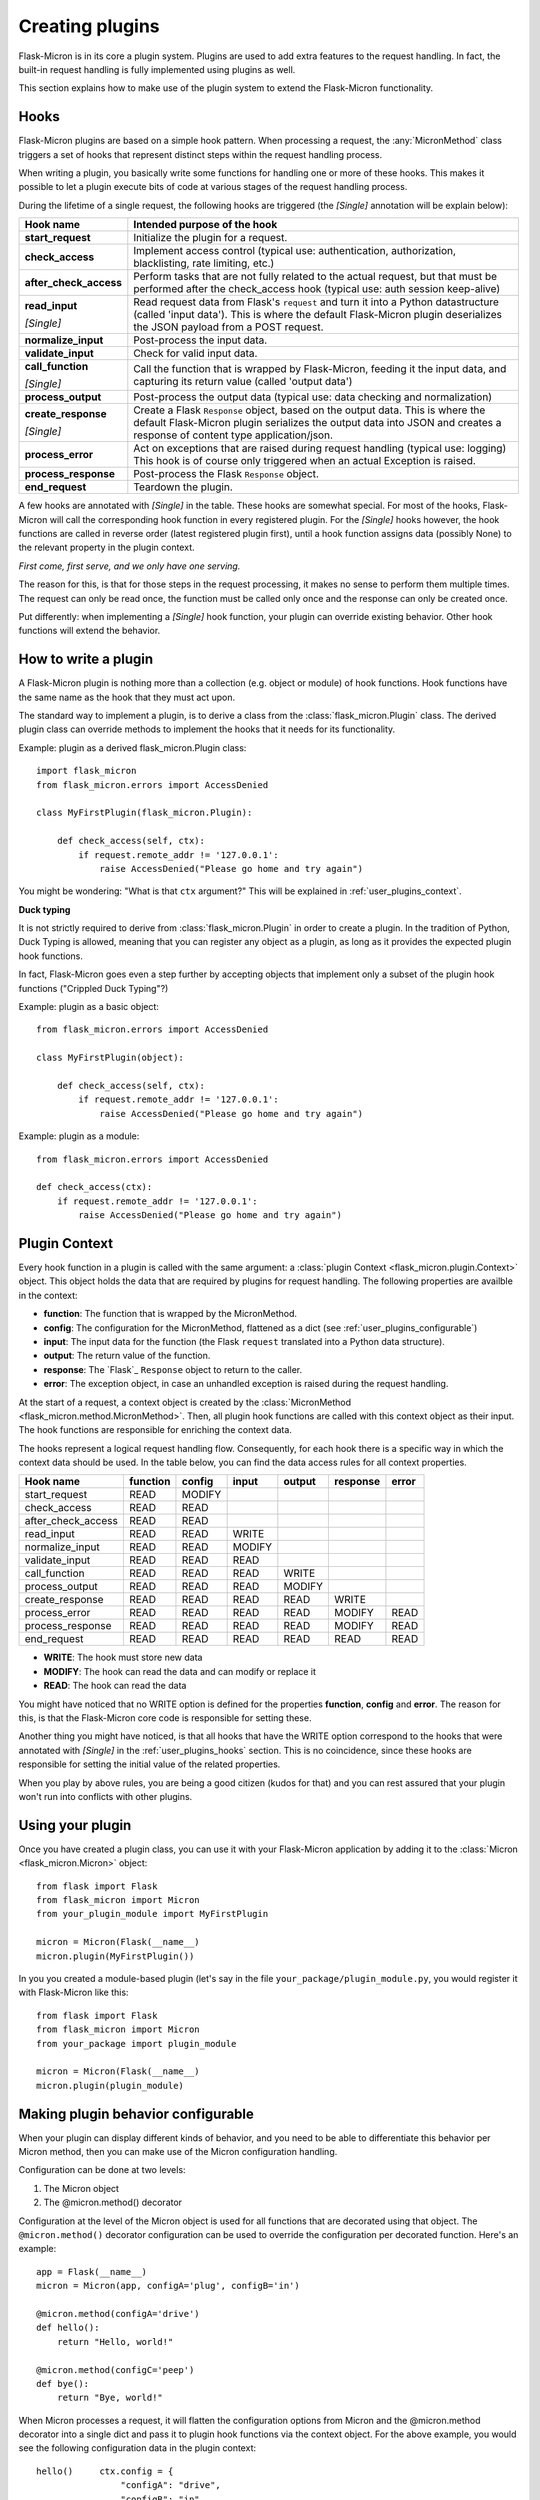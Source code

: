 .. _user_plugins:

Creating plugins
================

Flask-Micron is in its core a plugin system. Plugins are used to add
extra features to the request handling. In fact, the built-in request
handling is fully implemented using plugins as well.

This section explains how to make use of the plugin system to extend the
Flask-Micron functionality.

.. _user_plugins_hooks:

Hooks
-----

Flask-Micron plugins are based on a simple hook pattern. When processing a
request, the :any:`MicronMethod` class triggers a set of hooks that
represent distinct steps within the request handling process.

When writing a plugin, you basically write some functions for handling one
or more of these hooks. This makes it possible to let a plugin execute
bits of code at various stages of the request handling process.

During the lifetime of a single request, the following hooks are triggered
(the *[Single]* annotation will be explain below):

+------------------------+---------------------------------------------+
| Hook name              | Intended purpose of the hook                |
+========================+=============================================+
| **start_request**      | Initialize the plugin for a request.        |
+------------------------+---------------------------------------------+
| **check_access**       | Implement access control (typical use:      |
|                        | authentication, authorization,              |
|                        | blacklisting, rate limiting, etc.)          |
+------------------------+---------------------------------------------+
| **after_check_access** | Perform tasks that are not fully related    |
|                        | to the actual request, but that must be     |
|                        | performed after the check_access hook       |
|                        | (typical use: auth session keep-alive)      |
+------------------------+---------------------------------------------+
| **read_input**         | Read request data from Flask's ``request``  |
|                        | and turn it into a Python datastructure     |
|                        | (called 'input data'). This is where the    |
|                        | default Flask-Micron plugin deserializes    |
| *[Single]*             | the JSON payload from a POST request.       |
+------------------------+---------------------------------------------+
| **normalize_input**    | Post-process the input data.                |
+------------------------+---------------------------------------------+
| **validate_input**     | Check for valid input data.                 |
+------------------------+---------------------------------------------+
| **call_function**      | Call the function that is wrapped by        |
|                        | Flask-Micron, feeding it the input data,    |
|                        | and capturing its return value (called      |
| *[Single]*             | 'output data')                              |
+------------------------+---------------------------------------------+
| **process_output**     | Post-process the output data (typical use:  |
|                        | data checking and normalization)            |
+------------------------+---------------------------------------------+
| **create_response**    | Create a Flask ``Response`` object, based   |
|                        | on the output data. This is where the       |
|                        | default Flask-Micron plugin serializes the  |
|                        | output data into JSON and creates a         |
| *[Single]*             | response of content type application/json.  |
+------------------------+---------------------------------------------+
| **process_error**      | Act on exceptions that are raised during    |
|                        | request handling (typical use: logging)     |
|                        | This hook is of course only triggered when  |
|                        | an actual Exception is raised.              |
+------------------------+---------------------------------------------+
| **process_response**   | Post-process the Flask ``Response`` object. |
+------------------------+---------------------------------------------+
| **end_request**        | Teardown the plugin.                        |
+------------------------+---------------------------------------------+

A few hooks are annotated with *[Single]* in the table. These hooks are
somewhat special. For most of the hooks, Flask-Micron will call the
corresponding hook function in every registered plugin. For the *[Single]*
hooks however, the hook functions are called in reverse order (latest
registered plugin first), until a hook function assigns data (possibly
None) to the relevant property in the plugin context.

*First come, first serve, and we only have one serving.*

The reason for this, is that for those steps in the request processing, it
makes no sense to perform them multiple times. The request can only be read
once, the function must be called only once and the response can only be
created once.

Put differently: when implementing a *[Single]* hook function, your plugin
can override existing behavior. Other hook functions will extend the behavior.

.. _user_plugins_writeplugin:

How to write a plugin
---------------------

A Flask-Micron plugin is nothing more than a collection (e.g. object or
module) of hook functions. Hook functions have the same name as the hook
that they must act upon.

The standard way to implement a plugin, is to derive a class from the
:class:`flask_micron.Plugin` class. The derived plugin class can override
methods to implement the hooks that it needs for its functionality.

Example: plugin as a derived flask_micron.Plugin class::

    import flask_micron
    from flask_micron.errors import AccessDenied

    class MyFirstPlugin(flask_micron.Plugin):
    
        def check_access(self, ctx):
            if request.remote_addr != '127.0.0.1':
                raise AccessDenied("Please go home and try again")

You might be wondering: "What is that ``ctx`` argument?" This will be
explained in :ref:`user_plugins_context`.

**Duck typing**

It is not strictly required to derive from :class:`flask_micron.Plugin` in
order to create a plugin. In the tradition of Python, Duck Typing is
allowed, meaning that you can register any object as a plugin, as long as it
provides the expected plugin hook functions.

In fact, Flask-Micron goes even a step further by accepting objects that
implement only a subset of the plugin hook functions ("Crippled Duck Typing"?)

Example: plugin as a basic object::

    from flask_micron.errors import AccessDenied

    class MyFirstPlugin(object):
    
        def check_access(self, ctx):
            if request.remote_addr != '127.0.0.1':
                raise AccessDenied("Please go home and try again")

Example: plugin as a module::

    from flask_micron.errors import AccessDenied

    def check_access(ctx):
        if request.remote_addr != '127.0.0.1':
            raise AccessDenied("Please go home and try again")

.. _user_plugins_context:

Plugin Context
--------------

Every hook function in a plugin is called with the same argument: a
:class:`plugin Context <flask_micron.plugin.Context>`
object. This object holds the data that are required by plugins for request
handling. The following properties are availble in the context:

* **function**: The function that is wrapped by the MicronMethod.
* **config**: The configuration for the MicronMethod, flattened as a dict 
  (see :ref:`user_plugins_configurable`)
* **input**: The input data for the function (the Flask ``request`` translated
  into a Python data structure).
* **output**: The return value of the function.
* **response**: The `Flask`_ ``Response`` object to return to the caller.
* **error**: The exception object, in case an unhandled exception is raised
  during the request handling.

At the start of a request, a context object is created by the
:class:`MicronMethod <flask_micron.method.MicronMethod>`. Then, all
plugin hook functions are called with this context object as their input. The
hook functions are responsible for enriching the context data.

The hooks represent a logical request handling flow. Consequently, for each
hook there is a specific way in which the context data should be used. In the
table below, you can find the data access rules for all context properties.

+--------------------+----------+--------+--------+--------+----------+-------+
| Hook name          | function | config | input  | output | response | error |
+====================+==========+========+========+========+==========+=======+
| start_request      | READ     | MODIFY |        |        |          |       |
+--------------------+----------+--------+--------+--------+----------+-------+
| check_access       | READ     | READ   |        |        |          |       |
+--------------------+----------+--------+--------+--------+----------+-------+
| after_check_access | READ     | READ   |        |        |          |       |
+--------------------+----------+--------+--------+--------+----------+-------+
| read_input         | READ     | READ   | WRITE  |        |          |       |
+--------------------+----------+--------+--------+--------+----------+-------+
| normalize_input    | READ     | READ   | MODIFY |        |          |       |
+--------------------+----------+--------+--------+--------+----------+-------+
| validate_input     | READ     | READ   | READ   |        |          |       |
+--------------------+----------+--------+--------+--------+----------+-------+
| call_function      | READ     | READ   | READ   | WRITE  |          |       |
+--------------------+----------+--------+--------+--------+----------+-------+
| process_output     | READ     | READ   | READ   | MODIFY |          |       |
+--------------------+----------+--------+--------+--------+----------+-------+
| create_response    | READ     | READ   | READ   | READ   | WRITE    |       |
+--------------------+----------+--------+--------+--------+----------+-------+
| process_error      | READ     | READ   | READ   | READ   | MODIFY   | READ  |
+--------------------+----------+--------+--------+--------+----------+-------+
| process_response   | READ     | READ   | READ   | READ   | MODIFY   | READ  |
+--------------------+----------+--------+--------+--------+----------+-------+
| end_request        | READ     | READ   | READ   | READ   | READ     | READ  |
+--------------------+----------+--------+--------+--------+----------+-------+
 
* **WRITE**: The hook must store new data
* **MODIFY**: The hook can read the data and can modify or replace it
* **READ**: The hook can read the data

You might have noticed that no WRITE option is defined for the properties
**function**, **config** and **error**. The reason for this, is that the 
Flask-Micron core code is responsible for setting these.

Another thing you might have noticed, is that all hooks that have the WRITE
option correspond to the hooks that were annotated with *[Single]* in the
:ref:`user_plugins_hooks` section. This is no coincidence, since these hooks
are responsible for setting the initial value of the related properties.

When you play by above rules, you are being a good citizen (kudos for that)
and you can rest assured that your plugin won't run into conflicts with
other plugins.

.. _user_plugins_usingplugin:

Using your plugin
-----------------

Once you have created a plugin class, you can use it with your Flask-Micron
application by adding it to the :class:`Micron <flask_micron.Micron>` object::

    from flask import Flask
    from flask_micron import Micron
    from your_plugin_module import MyFirstPlugin

    micron = Micron(Flask(__name__)
    micron.plugin(MyFirstPlugin())

In you you created a module-based plugin (let's say in the file
``your_package/plugin_module.py``, you would register it with
Flask-Micron like this::

    from flask import Flask
    from flask_micron import Micron
    from your_package import plugin_module

    micron = Micron(Flask(__name__)
    micron.plugin(plugin_module)

.. _user_plugins_configurable:

Making plugin behavior configurable
-----------------------------------

When your plugin can display different kinds of behavior, and you need
to be able to differentiate this behavior per Micron method, then you can
make use of the Micron configuration handling.

Configuration can be done at two levels:

1. The Micron object
2. The @micron.method() decorator

Configuration at the level of the Micron object is used for all functions
that are decorated using that object. The ``@micron.method()`` decorator
configuration can be used to override the configuration per decorated
function. Here's an example::

    app = Flask(__name__)
    micron = Micron(app, configA='plug', configB='in')

    @micron.method(configA='drive')
    def hello():
        return "Hello, world!"

    @micron.method(configC='peep')
    def bye():
        return "Bye, world!"

When Micron processes a request, it will flatten the configuration options
from Micron and the @micron.method decorator into a single dict and pass it to
plugin hook functions via the context object. For the above example, you would
see the following configuration data in the plugin context::

    hello()     ctx.config = {
                    "configA": "drive",
                    "configB": "in"
                }

    bye()       ctx.config = {
                    "configA": "plug",
                    "configB": "in",
                    "configC": "peep"
                }

Here's an example of how you could access these configuration options from
within a hook function, and fall back to a default value when a configuration
option is not defined in either Micron or the @micron.method decorator::

	def normalize_input(self, ctx):
		ctx.input.things = [
			ctx.config.get('configA', 'defaultA'),
			ctx.config.get('configB', 'defaultB'),
			ctx.config.get('configC', 'defaultC')
		]

Another way to work with default values, could be to resolve the default
values in the ``start_request`` hook function, so other hook functions can
be assured that all configuration values are set::

	def start_request(self, ctx):
		ctx.config.setdefault('configA', 'defaultA')
		ctx.config.setdefault('configB', 'defaultB')
		ctx.config.setdefault('configC', 'defaultC')

	def normalize_input(self, ctx):
		ctx.input.things = [
			ctx.config['configA'],
			ctx.config['configB'],
			ctx.config['configC']
		]

Beware that the configuration space is shared by all plugins. Therefore
use configuration names that are not likely to collide with other plugins.

.. _user_plugins_globalconfiguration:

Global plugin configuration
---------------------------

When your plugin requires some global configuration, for example the
connection details for a database connection, then don't implement this
using the configuration system as described above. That system is primarily
designed for configuration options that might differ per method.

Example of a clean implementation::

    flask = new Flask(__name__)
    micron = Micron(flask)
    my_plugin = MyPlugin("my_plugin.conf")
    micron.plugin(plugin)

    @micron.method(my_option=42)
    def give_me_one():
        return 1

In this example, the fictional MyPlugin loads its global configuration from
the file ``my_plugin.conf``, while the ``my_option`` parameter is used for
tweaking the plugin behavior at the Micron method level.

This style is highly preferred above a style where global configuration data
is put in the Micron method configuration::

    flask = new Flask(__name__)
    micron = Micron(flask,
        my_plugin_dbhost="127.0.0.1",
        my_plugin_dbuser="myuser",
        my_plugin_dbpass="mypass")
    my_plugin = MyPlugin()
    micron.plugin(my_plugin)

    @micron.method(my_option=42)
    def give_me_one():
        return 1

This style of coding would technically work, but it mixes global
configuration with Micron method configuration. One of the biggest
problems that I see with this style, is that environment configuration
is highly coupled with the code. Moving code between environments
becomes hard this way.

This might be a good cue for pointing you at "The 12-Factor App".
This is a resource that should be read by *"Any developer building
applications which run as a service."* That's you! In regards to
this section, the section on configuration management is especially
interesting:

https://12factor.net/config

Sharing data between hook functions
-----------------------------------

To share request data from one hook function to another, beware not to
use global variables or properties on your plugin object. This would
break in the most horrible ways in threaded environments! 

Instead, you can make use of ``flask.g``, a standard Flask construct
for storing data for a single request, fully prepared for multi-threading.
For information on this, take a look at the Flask documentation:

http://flask.pocoo.org/docs/api/#application-globals

Here's an example of how you would use ``flask.g`` in your plugin::

    from flask import g, request
    import flask_micron
    from timeit import default_timer as timer
    
    class RequestTimer(flask_micron.Plugin):

        def start_request(self, ctx):
            g.start_time = timer() 

        def process_response(self, ctx):
            end_time = timer()
            diff = round((end_time - g.start_time) * 1000, 2)
            diff_str = "%s ms" % diff
            ctx.response.headers['X-Micron-RequestTimer'] = diff_str

This plugin records the start time for the request in ``flask.g.start_time``.
By the time that a response has been cooked up, the plugin uses the recorded
start time to determine how long request processing took. This time is
then added to the response headers. Below, (part of) the response headers
for a request that uses the above plugin:: 

    HTTP/1.0 200 OK
    Content-Type: application/json
    X-Micron-CSRF-Token: 90dfd8d6-31e6-47f2-a153-ea68b866a6a5
    X-Micron-RequestTimer: 1.36 ms
    Server: Werkzeug/0.11.11 Python/3.5.2

Self-Shunt: Quick 'n Dirty Pluggin'
-----------------------------------

Let's say that you are writing a simple single file web service using
Flask-Micron and feel the need for some plugin features, without feeling
the love for having to create a full fledged plugin. In this case, you
might like the following pattern::

    from flask import Flask
    from flask_micron import Micron
    from time import time

    def process_response(ctx):
       ctx.response.headers['X-Micron-I-Was'] = "here!" 

    micron = Micron(Flask(__name__).plugin(globals())

    @micron.method()
    def get_epoch():
        return round(time())

Note that it is important that ``plugin(globals())`` is called *after*
defining the required hook function(s).
        
.. note::
    I call the pattern "Self-Shunt", because of its similarities with the
    unit testing Self-Shunt pattern. In unit testing it means that you
    write a test class, which injects itself as a dependency in the
    tested code.
